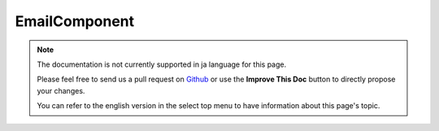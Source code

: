EmailComponent
##############

.. note::
    The documentation is not currently supported in ja language for this page.

    Please feel free to send us a pull request on
    `Github <https://github.com/cakephp/docs>`_ or use the **Improve This Doc**
    button to directly propose your changes.

    You can refer to the english version in the select top menu to have
    information about this page's topic.

.. meta::
    :title lang=ja: EmailComponent
    :keywords lang=ja: component subject,component delivery,php class,template layout,custom headers,template method,filenames,alias,lib,array,email,migration,attachments,elements,sun
